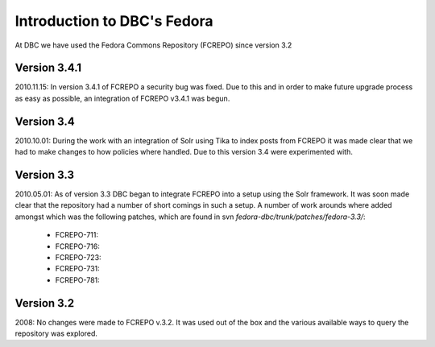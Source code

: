 ============================
Introduction to DBC's Fedora
============================

At DBC we have used the Fedora Commons Repository (FCREPO) since version 3.2

-------------
Version 3.4.1
-------------

2010.11.15: In version 3.4.1 of FCREPO a security bug was fixed. Due to this and in order 
to make future upgrade process as easy as possible, an integration of FCREPO v3.4.1 was 
begun.

-----------
Version 3.4
-----------

2010.10.01: During the work with an integration of Solr using Tika to index posts from 
FCREPO it was made clear that we had to make changes to how policies where handled. Due to 
this version 3.4 were experimented with.

-----------
Version 3.3
-----------

2010.05.01: As of version 3.3 DBC began to integrate FCREPO into a setup using the Solr 
framework. It was soon made clear that the repository had a number of short comings in 
such a setup. A number of work arounds where added amongst which was the following 
patches, which are found in svn `fedora-dbc/trunk/patches/fedora-3.3/`:

       * FCREPO-711:
       * FCREPO-716:
       * FCREPO-723:  
       * FCREPO-731:
       * FCREPO-781:

-----------
Version 3.2
-----------

2008: No changes were made to FCREPO v.3.2. It was used out of the box and 
the various available ways to query the repository was explored.
